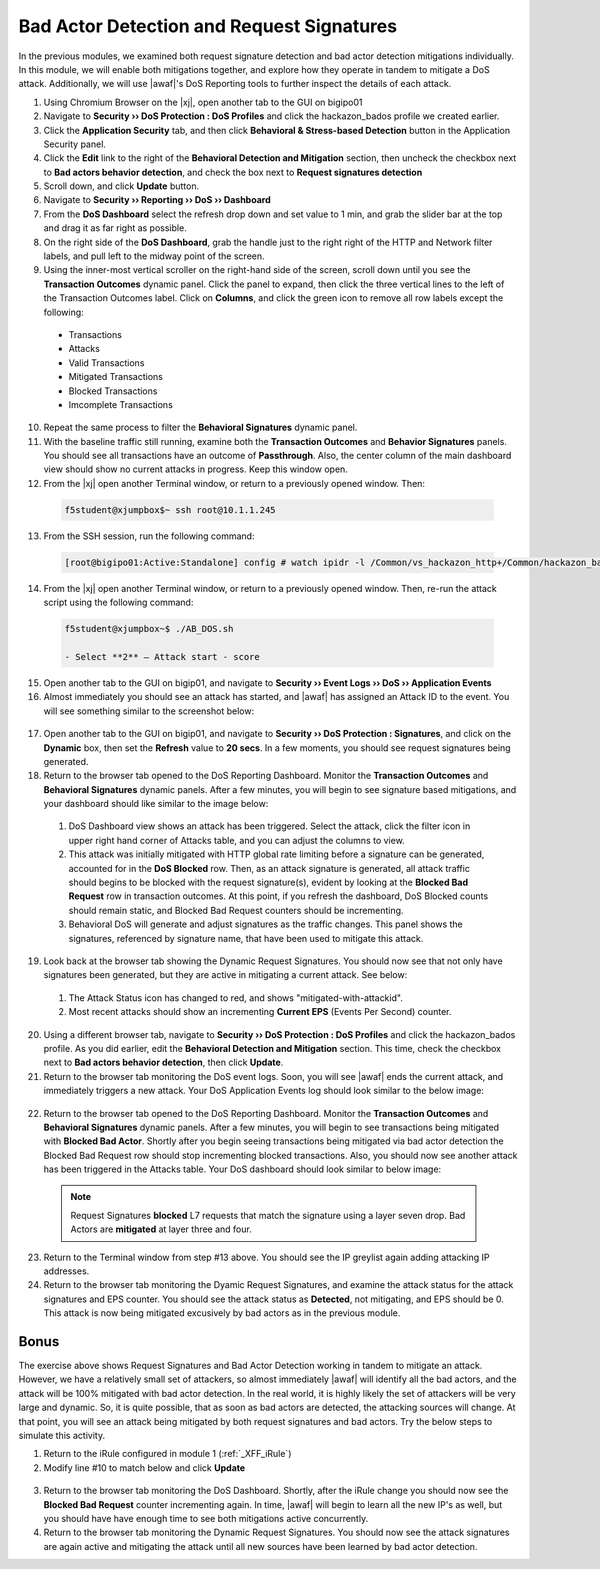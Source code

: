 .. _module6:

Bad Actor Detection and Request Signatures
======================================================================================
In the previous modules, we examined both request signature detection and bad actor detection mitigations individually.  In this module, we will enable both mitigations together, and explore how they operate in tandem to mitigate a DoS attack.  Additionally, we will use |awaf|'s DoS Reporting tools to further inspect the details of each attack.


1.  Using Chromium Browser on the |xj|, open another tab to the GUI on bigipo01

2.  Navigate to **Security ›› DoS Protection : DoS Profiles** and click the hackazon_bados profile we created earlier.

3.  Click the **Application Security** tab, and then click **Behavioral & Stress-based Detection** button in the Application Security panel.

4.  Click the **Edit** link to the right of the **Behavioral Detection and Mitigation** section, then uncheck the checkbox next to **Bad actors behavior detection**, and check the box next to **Request signatures detection**

5.  Scroll down, and click **Update** button.

6.  Navigate to **Security ›› Reporting ›› DoS ›› Dashboard**

7.  From the **DoS Dashboard** select the refresh drop down and set value to 1 min, and grab the slider bar at the top and drag it as far right as possible.

8.  On the right side of the **DoS Dashboard**, grab the handle just to the right right of the HTTP and Network filter labels, and pull left to the midway point of the screen.

9.  Using the inner-most vertical scroller on the right-hand side of the screen, scroll down until you see the **Transaction Outcomes** dynamic panel.  Click the panel to expand, then click the three vertical lines to the left of the Transaction Outcomes label.  Click on **Columns**,  and click the green icon to remove all row labels except the following:
   * Transactions
   * Attacks
   * Valid Transactions
   * Mitigated Transactions
   * Blocked Transactions
   * Imcomplete Transactions

10.  Repeat the same process to filter the **Behavioral Signatures** dynamic panel.


11.  With the baseline traffic still running, examine both the **Transaction Outcomes** and **Behavior Signatures** panels.  You should see all transactions have an outcome of **Passthrough**.  Also, the center column of the main dashboard view should show no current attacks in progress. Keep this window open.  


12.  From the |xj| open another Terminal window, or return to a previously opened window.  Then:

   .. code-block:: console
    
      f5student@xjumpbox$~ ssh root@10.1.1.245


13.  From the SSH session, run the following command: 

   .. code-block:: console

      [root@bigipo01:Active:Standalone] config # watch ipidr -l /Common/vs_hackazon_http+/Common/hackazon_bados


14.   From the |xj| open another Terminal window, or return to a previously opened window.  Then, re-run the attack script using the following command:

   .. code-block:: console

      f5student@xjumpbox~$ ./AB_DOS.sh
        
      - Select **2** – Attack start - score


15.  Open another tab to the GUI on bigip01, and navigate to **Security ›› Event Logs ››  DoS ›› Application Events**

16.  Almost immediately you should see an attack has started, and |awaf| has assigned an Attack ID to the event.  You will see something similar to the screenshot below:
   
   |event-log-bados-start| 

17.  Open another tab to the GUI on bigip01, and navigate to **Security ›› DoS Protection : Signatures**, and click on the **Dynamic** box, then set the **Refresh** value to **20 secs**.  In a few moments, you should see request signatures being generated.

18.  Return to the browser tab opened to the DoS Reporting Dashboard.  Monitor the **Transaction Outcomes** and **Behavioral Signatures** dynamic panels.  After a few minutes, you will begin to see signature based mitigations, and your dashboard should like similar to the image below:

   |dos-dash-reqsig|

   1.  DoS Dashboard view shows an attack has been triggered.  Select the attack, click the filter icon in upper right hand corner of Attacks table, and you can adjust the columns to view.

   2.  This attack was initially mitigated with HTTP global rate limiting before a signature can be generated, accounted for in the **DoS Blocked** row.  Then, as an attack signature is generated, all attack traffic should begins to be blocked with the request signature(s), evident by looking at the **Blocked Bad Request** row in transaction outcomes.  At this point, if you refresh the dashboard, DoS Blocked counts should remain static, and Blocked Bad Request counters should be incrementing.

   3.  Behavioral DoS will generate and adjust signatures as the traffic changes.  This panel shows the signatures, referenced by signature name, that have been used to mitigate this attack.  


19.  Look back at the browser tab showing the Dynamic Request Signatures.  You should now see that not only have signatures been generated, but they are active in mitigating a current attack.  See below:

   |dyn-sigs-active|

   1.  The Attack Status icon has changed to red, and shows "mitigated-with-attackid".
   2.  Most recent attacks should show an incrementing **Current EPS** (Events Per Second) counter.

20.  Using a different browser tab, navigate to **Security ›› DoS Protection : DoS Profiles** and click the hackazon_bados profile.  As you did earlier, edit the **Behavioral Detection and Mitigation** section.  This time, check the checkbox next to **Bad actors behavior detection**, then click **Update**.


21.  Return to the browser tab monitoring the DoS event logs.  Soon, you will see |awaf| ends the current attack, and immediately triggers a new attack.  Your DoS Application Events log should look similar to the below image:

   |event-log-bados-change|

22.  Return to the browser tab opened to the DoS Reporting Dashboard.  Monitor the **Transaction Outcomes** and **Behavioral Signatures** dynamic panels.  After a few minutes, you will begin to see transactions being mitigated with **Blocked Bad Actor**.  Shortly after you begin seeing transactions being mitigated via bad actor detection the Blocked Bad Request row should stop incrementing blocked transactions.  Also, you should now see another attack has been triggered in the Attacks table.  Your DoS dashboard should look similar to below image:

   |dos-dash-bad-actors|

   .. NOTE:: 
      Request Signatures **blocked** L7 requests that match the signature using a layer seven drop.  Bad Actors are **mitigated** at layer three and four.  


23.  Return to the Terminal window from step #13 above.  You should see the IP greylist again adding attacking IP addresses. 


24.  Return to the browser tab monitoring the Dyamic Request Signatures, and examine the attack status for the attack signatures and EPS counter.  You should see the attack status as **Detected**, not mitigating, and EPS should be 0.  This attack is now being mitigated excusively by bad actors as in the previous module.

Bonus
^^^^^^
The exercise above shows Request Signatures and Bad Actor Detection working in tandem to mitigate an attack.  However, we have a relatively small set of attackers, so almost immediately |awaf| will identify all the bad actors, and the attack will be 100% mitigated with bad actor detection.  In the real world, it is highly likely the set of attackers will be very large and dynamic.  So, it is quite possible, that as soon as bad actors are detected, the attacking sources will change.  At that point, you will see an attack being mitigated by both request signatures and bad actors.  Try the below steps to simulate this activity.

1.  Return to the iRule configured in module 1 (:ref:`_XFF_iRule`)
2.  Modify line #10 to match below and click **Update**
   .. code-block:: tcl
      :linenos:
      :emphasize-lines: 10

      when HTTP_REQUEST {
         # Good traffic
            if { [IP::addr [IP::client_addr] equals 10.1.10.52] } {
               set xff 153.172.223.[expr int(rand()*100)]
               HTTP::header insert X-Forwarded-For $xff
            }

         # Attack traffic
            if { [IP::addr [IP::client_addr] equals 10.1.10.53] } {
               set xff 112.173.99.[expr int(rand()*1000)]
               HTTP::header insert X-Forwarded-For $xff
         }
       }
3.  Return to the browser tab monitoring the DoS Dashboard.  Shortly, after the iRule change you should now see the **Blocked Bad Request** counter incrementing again. In time, |awaf| will begin to learn all the new IP's as well, but you should have have enough time to see both mitigations active concurrently.

4.  Return to the browser tab monitoring the Dynamic Request Signatures.  You should now see the attack signatures are again active and mitigating the attack until all new sources have been learned by bad actor detection.


.. |event-log-bados-start| image:: _images/event-log-bados-start.png
   :width: 7.59740in
   :height: 1.03203in

.. |dos-dash-reqsig| image:: _images/dos-dash-reqsig.png
   :width: 7.59740in
   :height: 4.03203in

.. |dyn-sigs-active| image:: _images/dyn-sigs-active.png
   :width: 7.59740in
   :height: 3.03203in

.. |event-log-bados-change| image:: _images/event-log-bados-change.png
   :width: 6.59740in
   :height: 3.03203in

.. |dos-dash-bad-actors| image:: _images/dos-dash-bad-actors.png
   :width: 6.59740in
   :height: 3.03203in